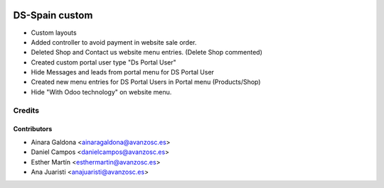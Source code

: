 .. image:: https://img.shields.io/badge/licence-AGPL--3-blue.svg
   :target: http://www.gnu.org/licenses/agpl-3.0-standalone.html
   :alt: License: AGPL-3

===============
DS-Spain custom
===============

* Custom layouts

* Added controller to avoid payment in website sale order.

* Deleted Shop and Contact us website menu entries. (Delete Shop commented)

* Created custom portal user type "Ds Portal User"

* Hide Messages and leads from portal menu for DS Portal User

* Created new menu entries for DS Portal Users in Portal menu (Products/Shop)

* Hide "With Odoo technology" on website menu.


Credits
=======


Contributors
------------
* Ainara Galdona <ainaragaldona@avanzosc.es>
* Daniel Campos <danielcampos@avanzosc.es>
* Esther Martín <esthermartin@avanzosc.es>
* Ana Juaristi <anajuaristi@avanzosc.es>
